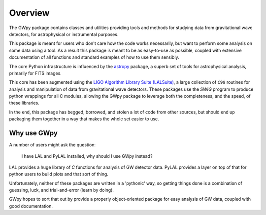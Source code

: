 ********
Overview
********

The GWpy package contains classes and utilities providing tools and methods for studying data from gravitational wave detectors, for astrophysical or instrumental purposes.

This package is meant for users who don't care how the code works necessarily, but want to perform some analysis on some data using a tool. As a result this package is meant to be as easy-to-use as possible, coupled with extensive documentation of all functions and standard examples of how to use them sensibly.

The core Python infrastructure is influenced by the `astropy <http://astropy.org>`_ package, a superb set of tools for astrophysical analysis, primarily for FITS images.

This core has been augmented using the `LIGO Algorithm Library Suite (LALSuite) <https://www.lsc-group.phys.uwm.edu/daswg/projects/lalsuite.html>`_, a large collection of ``C99`` routines for analysis and manipulation of data from gravitational wave detectors. These packages use the `SWIG` program to produce python wrappings for all C modules, allowing the GWpy package to leverage both the completeness, and the speed, of these libraries.

In the end, this package has begged, borrowed, and stolen a lot of code from other sources, but should end up packaging them together in a way that makes the whole set easier to use.

============
Why use GWpy
============

A number of users might ask the question:

    I have LAL and PyLAL installed, why should I use GWpy instead?

LAL provides a huge library of `C` functions for analysis of GW detector data. PyLAL provides a layer on top of that for python users to build plots and that sort of thing.

Unfortunately, neither of these packages are written in a 'pythonic' way, so getting things done is a combination of guessing, luck, and trial-and-error (learn by doing).

GWpy hopes to sort that out by provide a properly object-oriented package for easy analysis of GW data, coupled with good documentation.
